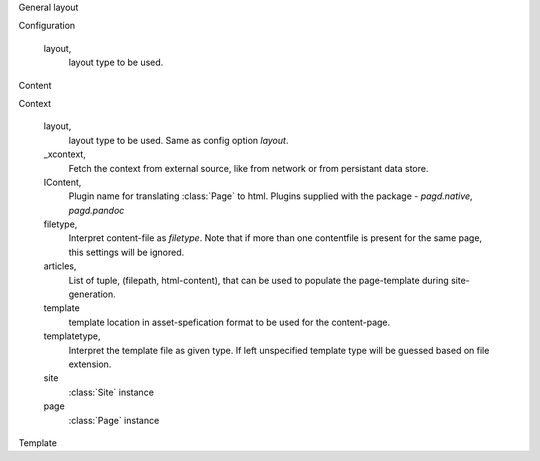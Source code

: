 General layout


Configuration
  
  layout,
    layout type to be used.

Content

Context

  layout,
    layout type to be used. Same as config option `layout`.
  _xcontext,
    Fetch the context from external source, like from network or from persistant
    data store.
  IContent,
    Plugin name for translating :class:`Page` to html. Plugins supplied with
    the package - `pagd.native`, `pagd.pandoc`
  filetype,
    Interpret content-file as `filetype`. Note that if more than one contentfile
    is present for the same page, this settings will be ignored.
  articles,
    List of tuple, (filepath, html-content), that can be used to populate the
    page-template during site-generation.
  template
    template location in asset-spefication format to be used for the
    content-page.
  templatetype,
    Interpret the template file as given type. If left unspecified template type
    will be guessed based on file extension.
  site
    :class:`Site` instance
  page
    :class:`Page` instance

Template

